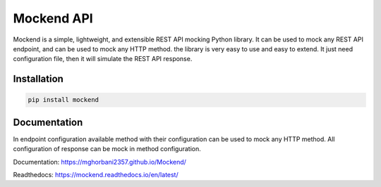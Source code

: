 .. |license| image:: https://img.shields.io/github/license/mghorbani2357/mockend
    :target: https://raw.githubusercontent.com/mghorbani2357/mockend/master/LICENSE
    :alt: GitHub Licence

.. |downloadrate| image:: https://img.shields.io/pypi/dm/mockend
    :target: https://pypistats.org/packages/mockend

.. |wheel| image:: https://img.shields.io/pypi/wheel/mockend  
    :target: https://pypi.python.org/pypi/mockend
    :alt: PyPI - Wheel

.. |pypiversion| image:: https://img.shields.io/pypi/v/mockend  
    :target: https://pypi.python.org/pypi/mockend
    :alt: PyPI

.. |format| image:: https://img.shields.io/pypi/format/mockend
    :target: https://pypi.python.org/pypi/mockend
    :alt: PyPI - Format

.. |downloads| image:: https://static.pepy.tech/personalized-badge/mockend?period=total&units=international_system&left_color=grey&right_color=blue&left_text=Downloads
    :target: https://pepy.tech/project/mockend

.. |lastcommit| image:: https://img.shields.io/github/last-commit/mghorbani2357/Mockend 
    :alt: GitHub last commit
    
.. |lastrelease| image:: https://img.shields.io/github/release-date/mghorbani2357/Mockend   
    :alt: GitHub Release Date

.. |codequality| image:: https://app.codacy.com/project/badge/Grade/c1e3c9bb67204f199026f4d6b480a5a9
    :target: https://www.codacy.com/gh/mghorbani2357/Mockend/dashboard?utm_source=github.com&amp;utm_medium=referral&amp;utm_content=mghorbani2357/Mockend&amp;utm_campaign=Badge_Grade
    :alt: Code quality

.. |codacycoverage| image:: https://app.codacy.com/project/badge/Coverage/c1e3c9bb67204f199026f4d6b480a5a9
    :target: https://www.codacy.com/gh/mghorbani2357/Mockend/dashboard?utm_source=github.com&amp;utm_medium=referral&amp;utm_content=mghorbani2357/Mockend&amp;utm_campaign=Badge_Coverage
    :alt: Code coverage

.. |workflow| image:: https://img.shields.io/github/workflow/status/mghorbani2357/mockend/main?logo=github
    :alt: GitHub Workflow Status

.. |readthedocs| image:: https://readthedocs.org/projects/mockend/badge/?version=latest
    :target: https://mockend.readthedocs.io/en/latest/?badge=latest
    :alt: Documentation Status

*****************
Mockend API
*****************

.. class:: center

 |license| |workflow| |readthedocs| |codacycoverage| |codequality| |downloadrate| |downloads| |pypiversion| |format| |wheel| |lastcommit| |lastrelease|



Mockend is a simple, lightweight, and extensible REST API mocking Python library.
It can be used to mock any REST API endpoint, and can be used to mock any HTTP method.
the library is very easy to use and easy to extend. It just need configuration file, then it
will simulate the REST API response.

Installation
============

.. code-block:: bash

    pip install mockend


Documentation
=======================



In endpoint configuration available method with their configuration can be used to mock any HTTP method.
All configuration of response can be mock in method configuration.

Documentation: https://mghorbani2357.github.io/Mockend/

Readthedocs: https://mockend.readthedocs.io/en/latest/